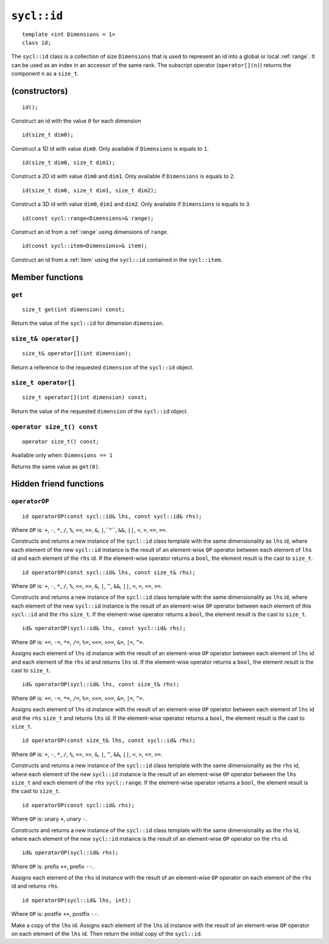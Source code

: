 ..
  Copyright 2024 The Khronos Group Inc.
  SPDX-License-Identifier: CC-BY-4.0

.. _id:

************
``sycl::id``
************

::

   template <int Dimensions = 1>
   class id;

The ``sycl::id`` class is a collection of size ``Dimensions`` that is used
to represent an id into a global or local :ref:`range`.
It can be used as an index in an accessor of the same rank.
The subscript operator (``operator[](n)``) returns the
component ``n`` as a ``size_t``.

.. seealso:: |SYCL_SPEC_ID|

==============
(constructors)
==============

::

  id();

Construct an id with the value ``0`` for each dimension

::

  id(size_t dim0);

Construct a 1D id with value ``dim0``.
Only available if ``Dimensions`` is equals to ``1``.

::

  id(size_t dim0, size_t dim1);

Construct a 2D id with value ``dim0`` and ``dim1``.
Only available if ``Dimensions`` is equals to ``2``.

::

  id(size_t dim0, size_t dim1, size_t dim2);

Construct a 3D id with value ``dim0``, ``dim1`` and ``dim2``.
Only available if ``Dimensions`` is equals to ``3``.

::

  id(const sycl::range<Dimensions>& range);

Construct an id from a :ref:`range`
using dimensions of ``range``.

::

  id(const sycl::item<Dimensions>& item);

Construct an id from a :ref:`item` using the ``sycl::id``
contained in the ``sycl::item``.

================
Member functions
================

``get``
=======

::

  size_t get(int dimension) const;

Return the value of the ``sycl::id`` for dimension ``dimension``.

``size_t& operator[]``
======================

::

  size_t& operator[](int dimension);

Return a reference to the requested ``dimension`` of the ``sycl::id`` object.

``size_t operator[]``
=====================

::

  size_t operator[](int dimension) const;

Return the value of the requested ``dimension`` of the ``sycl::id`` object.

``operator size_t() const``
===========================

::

  operator size_t() const;

Available only when: ``Dimensions == 1``

Returns the same value as ``get(0)``.

=======================
Hidden friend functions
=======================

``operatorOP``
==============

::

  id operatorOP(const sycl::id& lhs, const sycl::id& rhs);

Where ``OP`` is: ``+``, ``-``, ``*``, ``/``, ``%``, ``<<``,
``>>``, ``&``, ``|``,``^``, ``&&``, ``||``, ``<``, ``>``,
``<=``, ``>=``.

Constructs and returns a new instance of the ``sycl::id`` class template
with the same dimensionality as ``lhs`` id, where each element of the new
``sycl::id`` instance is the result of an element-wise ``OP`` operator
between each element of ``lhs`` id and each element of the
``rhs`` id. If the element-wise operator
returns a ``bool``, the element result is the cast to ``size_t``.

::

  id operatorOP(const sycl::id& lhs, const size_t& rhs);

Where ``OP`` is: ``+``, ``-``, ``*``, ``/``, ``%``, ``<<``,
``>>``, ``&``, ``|``, ``^``, ``&&``, ``||``, ``<``, ``>``,
``<=``, ``>=``.

Constructs and returns a new instance of the ``sycl::id`` class template
with the same dimensionality as ``lhs`` id, where each element of the new
``sycl::id`` instance is the result of an element-wise ``OP`` operator
between each element of this ``sycl::id`` and the ``rhs`` ``size_t``.
If the element-wise operator returns a ``bool``, the element result
is the cast to ``size_t``.

::

  id& operatorOP(sycl::id& lhs, const sycl::id& rhs);

Where ``OP`` is: ``+=``, ``-=``, ``*=``, ``/=``, ``%=``,
``<<=``, ``>>=``, ``&=``, ``|=``, ``^=``.

Assigns each element of ``lhs`` id instance with the result of an
element-wise ``OP`` operator between each element of ``lhs`` id and
each element of the ``rhs`` id and returns ``lhs`` id.
If the element-wise operator returns a ``bool``, the element result
is the cast to ``size_t``.

::

  id& operatorOP(sycl::id& lhs, const size_t& rhs);

Where ``OP`` is: ``+=``, ``-=``, ``*=``, ``/=``, ``%=``,
``<<=``, ``>>=``, ``&=``, ``|=``, ``^=``.

Assigns each element of ``lhs`` id instance with the result of an
element-wise ``OP`` operator between each element of ``lhs`` id
and the ``rhs`` ``size_t`` and returns ``lhs`` id.
If the element-wise operator returns a ``bool``, the element result
is the cast to ``size_t``.

::

  id operatorOP(const size_t& lhs, const sycl::id& rhs);

Where ``OP`` is: ``+``, ``-``, ``*``, ``/``, ``%``, ``<<``,
``>>``, ``&``, ``|``, ``^``, ``&&``, ``||``, ``<``, ``>``,
``<=``, ``>=``.

Constructs and returns a new instance of the ``sycl::id`` class template
with the same dimensionality as the ``rhs`` id, where each
element of the new ``sycl::id`` instance is the result of an element-wise
``OP`` operator between the ``lhs`` ``size_t`` and each element of the
``rhs`` ``sycl::range``.  If the element-wise operator
returns a ``bool``, the element result is the cast to ``size_t``.

::

  id operatorOP(const sycl::id& rhs);

Where ``OP`` is: unary ``+``, unary ``-``.

Constructs and returns a new instance of the ``sycl::id`` class template
with the same dimensionality as the ``rhs`` id, where each element
of the new ``sycl::id`` instance is the result of an element-wise
``OP`` operator on the ``rhs`` id.

::

  id& operatorOP(sycl::id& rhs);

Where ``OP`` is: prefix ``++``, prefix ``--``.

Assigns each element of the ``rhs`` id instance with the result of an
element-wise ``OP`` operator on each element of the ``rhs`` id
and returns ``rhs``.

::

  id operatorOP(sycl::id& lhs, int);

Where ``OP`` is: postfix ``++``, postfix ``--``.

Make a copy of the ``lhs`` id. Assigns each element of the ``lhs`` id
instance with the result of an element-wise ``OP`` operator on each element
of the ``lhs`` id. Then return the initial copy of the ``sycl::id``.
